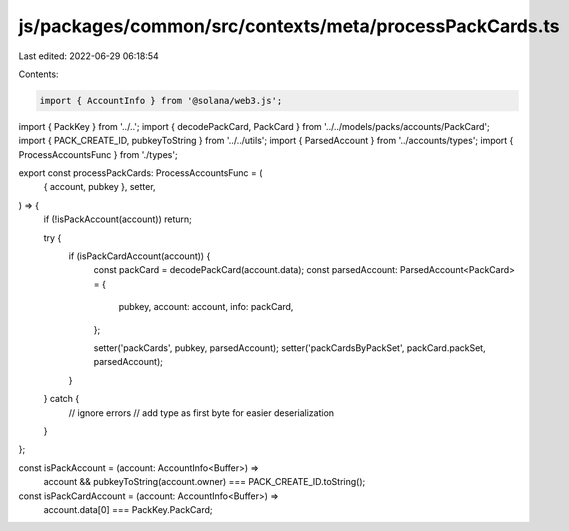 js/packages/common/src/contexts/meta/processPackCards.ts
========================================================

Last edited: 2022-06-29 06:18:54

Contents:

.. code-block:: ts

    import { AccountInfo } from '@solana/web3.js';
import { PackKey } from '../..';
import { decodePackCard, PackCard } from '../../models/packs/accounts/PackCard';
import { PACK_CREATE_ID, pubkeyToString } from '../../utils';
import { ParsedAccount } from '../accounts/types';
import { ProcessAccountsFunc } from './types';

export const processPackCards: ProcessAccountsFunc = (
  { account, pubkey },
  setter,
) => {
  if (!isPackAccount(account)) return;

  try {
    if (isPackCardAccount(account)) {
      const packCard = decodePackCard(account.data);
      const parsedAccount: ParsedAccount<PackCard> = {
        pubkey,
        account: account,
        info: packCard,
      };

      setter('packCards', pubkey, parsedAccount);
      setter('packCardsByPackSet', packCard.packSet, parsedAccount);
    }
  } catch {
    // ignore errors
    // add type as first byte for easier deserialization
  }
};

const isPackAccount = (account: AccountInfo<Buffer>) =>
  account && pubkeyToString(account.owner) === PACK_CREATE_ID.toString();

const isPackCardAccount = (account: AccountInfo<Buffer>) =>
  account.data[0] === PackKey.PackCard;


